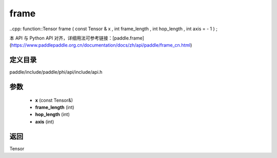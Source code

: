 .. _cn_api_paddle_experimental_frame:

frame
-------------------------------

..cpp: function::Tensor frame ( const Tensor & x , int frame_length , int hop_length , int axis = - 1 ) ;


本 API 与 Python API 对齐，详细用法可参考链接：[paddle.frame](https://www.paddlepaddle.org.cn/documentation/docs/zh/api/paddle/frame_cn.html)

定义目录
:::::::::::::::::::::
paddle/include/paddle/phi/api/include/api.h

参数
:::::::::::::::::::::
	- **x** (const Tensor&)
	- **frame_length** (int)
	- **hop_length** (int)
	- **axis** (int)

返回
:::::::::::::::::::::
Tensor
